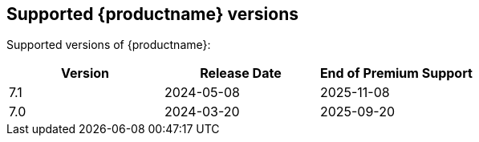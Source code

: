 [[supported-tinymce-versions]]
== Supported {productname} versions

Supported versions of {productname}:

[cols="^,^,^",options="header"]
|===
|Version |Release Date |End of Premium Support
// add new row with version, release date, and end-of-support date.
// use the internal spreadsheet to calculate the end-of-support date from the release date.
|7.1 |2024-05-08 |2025-11-08
|7.0 |2024-03-20 |2025-09-20
|===
